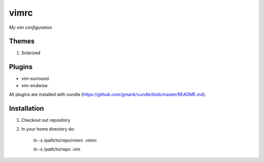 vimrc
=====

*My vim configuration* 

Themes
------

1. Solarized

Plugins
-------

* vim-surround 
* vim-endwise

All plugins are installed with vundle (https://github.com/gmarik/vundle/blob/master/README.md).

Installation
------------

1. Checkout out repository
2. In your home directory do:

    ln -s /path/to/repo/vimrc .vimrc

    ln -s /path/to/repo .vim
